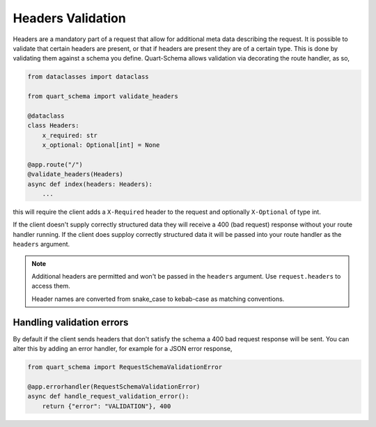 Headers Validation
==================

Headers are a mandatory part of a request that allow for additional
meta data describing the request. It is possible to validate that
certain headers are present, or that if headers are present they are
of a certain type. This is done by validating them against a schema
you define. Quart-Schema allows validation via decorating the route
handler, as so,

.. code-block:: python

    from dataclasses import dataclass

    from quart_schema import validate_headers

    @dataclass
    class Headers:
        x_required: str
        x_optional: Optional[int] = None

    @app.route("/")
    @validate_headers(Headers)
    async def index(headers: Headers):
        ...

this will require the client adds a ``X-Required`` header to the
request and optionally ``X-Optional`` of type int.

If the client doesn't supply correctly structured data they will
receive a 400 (bad request) response without your route handler
running. If the client does supploy correctly structured data it will
be passed into your route handler as the ``headers`` argument.

.. note::

   Additional headers are permitted and won't be passed in the
   ``headers`` argument. Use ``request.headers`` to access them.

   Header names are converted from snake_case to kebab-case as
   matching conventions.

Handling validation errors
--------------------------

By default if the client sends headers that don't satisfy the schema a
400 bad request response will be sent. You can alter this by adding an
error handler, for example for a JSON error response,

.. code-block:: python

    from quart_schema import RequestSchemaValidationError

    @app.errorhandler(RequestSchemaValidationError)
    async def handle_request_validation_error():
        return {"error": "VALIDATION"}, 400
